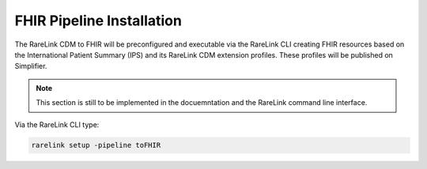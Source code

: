 .. _3_7: 

FHIR Pipeline Installation
==========================

The RareLink CDM to FHIR will be preconfigured and executable via the RareLink 
CLI creating FHIR resources based on the International Patient Summary (IPS) and 
its RareLink CDM extension profiles. These profiles will be published on
Simplifier.

.. note::
    This section is still to be implemented in the docuemntation and the RareLink
    command line interface.


Via the RareLink CLI type:  

.. code-block:: bash

    rarelink setup -pipeline toFHIR

